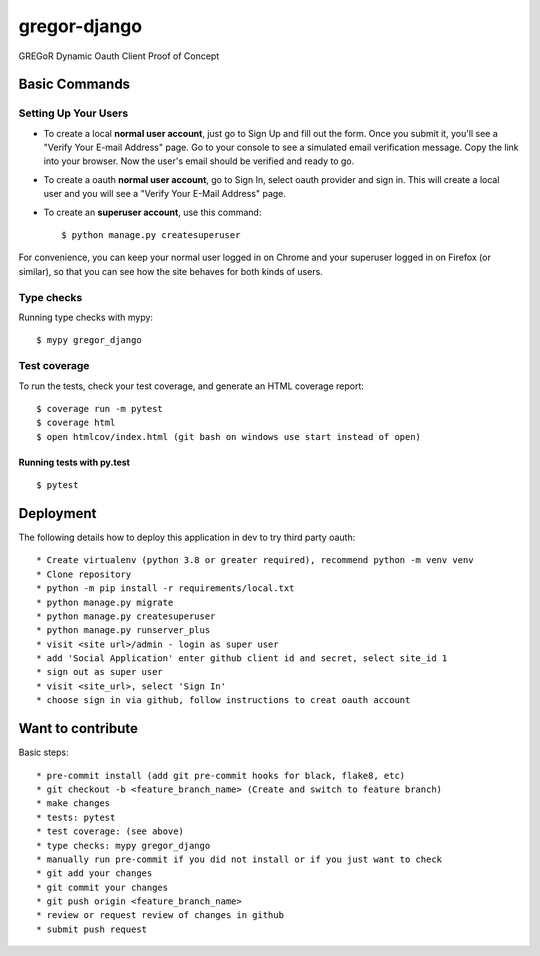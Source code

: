 gregor-django
==========

GREGoR Dynamic Oauth Client Proof of Concept

.. image:: https://img.shields.io/badge/code%20style-black-000000.svg
     :target: https://github.com/ambv/black
     :alt: Black code style
.. image:: https://img.shields.io/badge/License-MIT-blue.svg
       :target: https://lbesson.mit-license.org/
.. image:: https://img.shields.io/badge/built%20with-Cookiecutter%20Django-ff69b4.svg?logo=cookiecutter
     :target: https://github.com/pydanny/cookiecutter-django/
     :alt: Built with Cookiecutter Django

Basic Commands
--------------

Setting Up Your Users
^^^^^^^^^^^^^^^^^^^^^

* To create a local **normal user account**, just go to Sign Up and fill out the form. Once you submit it, you'll see a "Verify Your E-mail Address" page. Go to your console to see a simulated email verification message. Copy the link into your browser. Now the user's email should be verified and ready to go.
* To create a oauth **normal user account**, go to Sign In, select oauth provider and sign in. This will create a local user and you will see a "Verify Your E-Mail Address" page.
* To create an **superuser account**, use this command::

    $ python manage.py createsuperuser

For convenience, you can keep your normal user logged in on Chrome and your superuser logged in on Firefox (or similar), so that you can see how the site behaves for both kinds of users.

Type checks
^^^^^^^^^^^

Running type checks with mypy:

::

  $ mypy gregor_django

Test coverage
^^^^^^^^^^^^^

To run the tests, check your test coverage, and generate an HTML coverage report::

    $ coverage run -m pytest
    $ coverage html
    $ open htmlcov/index.html (git bash on windows use start instead of open)

Running tests with py.test
~~~~~~~~~~~~~~~~~~~~~~~~~~

::

  $ pytest

Deployment
----------

The following details how to deploy this application in dev to try third party oauth::

* Create virtualenv (python 3.8 or greater required), recommend python -m venv venv
* Clone repository
* python -m pip install -r requirements/local.txt
* python manage.py migrate
* python manage.py createsuperuser
* python manage.py runserver_plus
* visit <site url>/admin - login as super user
* add 'Social Application' enter github client id and secret, select site_id 1
* sign out as super user
* visit <site_url>, select 'Sign In'
* choose sign in via github, follow instructions to creat oauth account

Want to contribute
----------

Basic steps::

* pre-commit install (add git pre-commit hooks for black, flake8, etc)
* git checkout -b <feature_branch_name> (Create and switch to feature branch)
* make changes
* tests: pytest
* test coverage: (see above)
* type checks: mypy gregor_django
* manually run pre-commit if you did not install or if you just want to check
* git add your changes
* git commit your changes
* git push origin <feature_branch_name>
* review or request review of changes in github
* submit push request
